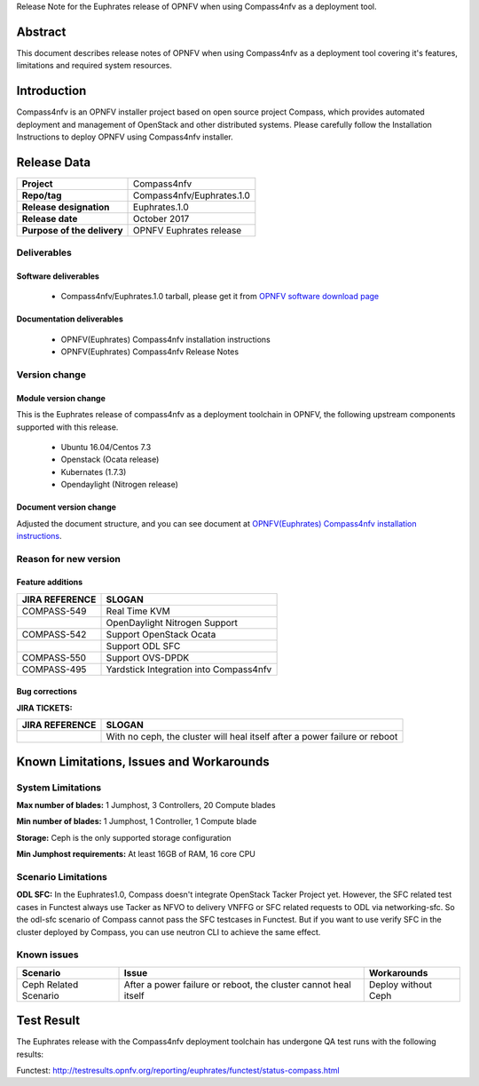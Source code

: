 .. This work is licensed under a Creative Commons Attribution 4.0 International License.
.. http://creativecommons.org/licenses/by/4.0
.. (c) Weidong Shao (HUAWEI) and Justin Chi (HUAWEI)

Release Note for the Euphrates release of OPNFV when using Compass4nfv as a deployment tool.

Abstract
========

This document describes release notes of OPNFV when using Compass4nfv as a
deployment tool covering it's features, limitations and required system resources.

Introduction
============

Compass4nfv is an OPNFV installer project based on open source project Compass,
which provides automated deployment and management of OpenStack and other distributed systems.
Please carefully follow the Installation Instructions to deploy OPNFV using Compass4nfv
installer.

Release Data
============

+--------------------------------------+--------------------------------------+
| **Project**                          | Compass4nfv                          |
|                                      |                                      |
+--------------------------------------+--------------------------------------+
| **Repo/tag**                         | Compass4nfv/Euphrates.1.0            |
|                                      |                                      |
+--------------------------------------+--------------------------------------+
| **Release designation**              | Euphrates.1.0                        |
|                                      |                                      |
+--------------------------------------+--------------------------------------+
| **Release date**                     | October 2017                         |
|                                      |                                      |
+--------------------------------------+--------------------------------------+
| **Purpose of the delivery**          | OPNFV Euphrates release              |
|                                      |                                      |
+--------------------------------------+--------------------------------------+

Deliverables
------------

Software deliverables
~~~~~~~~~~~~~~~~~~~~~

 - Compass4nfv/Euphrates.1.0 tarball, please get it from `OPNFV software download page <https://www.opnfv.org/software/>`_

.. _document-label:

Documentation deliverables
~~~~~~~~~~~~~~~~~~~~~~~~~~

 - OPNFV(Euphrates) Compass4nfv installation instructions

 - OPNFV(Euphrates) Compass4nfv Release Notes

Version change
--------------
.. This section describes the changes made since the last version of this document.

Module version change
~~~~~~~~~~~~~~~~~~~~~

This is the Euphrates release of compass4nfv as a deployment toolchain in OPNFV, the following
upstream components supported with this release.

 - Ubuntu 16.04/Centos 7.3

 - Openstack (Ocata release)

 - Kubernates (1.7.3)

 - Opendaylight (Nitrogen release)


Document version change
~~~~~~~~~~~~~~~~~~~~~~~

Adjusted the document structure, and you can see document at `OPNFV(Euphrates) Compass4nfv installation instructions <http://artifacts.opnfv.org/compass4nfv/docs/configguide/index.html>`_.

Reason for new version
----------------------

Feature additions
~~~~~~~~~~~~~~~~~

+--------------------------------------+-----------------------------------------+
| **JIRA REFERENCE**                   | **SLOGAN**                              |
|                                      |                                         |
+--------------------------------------+-----------------------------------------+
| COMPASS-549                          | Real Time KVM                           |
|                                      |                                         |
+--------------------------------------+-----------------------------------------+
|                                      | OpenDaylight Nitrogen Support           |
|                                      |                                         |
+--------------------------------------+-----------------------------------------+
| COMPASS-542                          | Support OpenStack Ocata                 |
|                                      |                                         |
+--------------------------------------+-----------------------------------------+
|                                      | Support ODL SFC                         |
|                                      |                                         |
+--------------------------------------+-----------------------------------------+
| COMPASS-550                          | Support OVS-DPDK                        |
|                                      |                                         |
+--------------------------------------+-----------------------------------------+
| COMPASS-495                          | Yardstick Integration into Compass4nfv  |
|                                      |                                         |
+--------------------------------------+-----------------------------------------+


Bug corrections
~~~~~~~~~~~~~~~

**JIRA TICKETS:**

+--------------------------------------+----------------------------------------+
| **JIRA REFERENCE**                   | **SLOGAN**                             |
|                                      |                                        |
+--------------------------------------+----------------------------------------+
|                                      | With no ceph, the cluster will heal    |
|                                      | itself after a power failure or reboot |
+--------------------------------------+----------------------------------------+


Known Limitations, Issues and Workarounds
=========================================

System Limitations
------------------

**Max number of blades:** 1 Jumphost, 3 Controllers, 20 Compute blades

**Min number of blades:** 1 Jumphost, 1 Controller, 1 Compute blade

**Storage:** Ceph is the only supported storage configuration

**Min Jumphost requirements:** At least 16GB of RAM, 16 core CPU

Scenario Limitations
--------------------

**ODL SFC:** In the Euphrates1.0, Compass doesn't integrate OpenStack Tacker
Project yet. However, the SFC related test cases in Functest always use Tacker
as NFVO to delivery VNFFG or SFC related requests to ODL via networking-sfc.
So the odl-sfc scenario of Compass cannot pass the SFC testcases in Functest.
But if you want to use verify SFC in the cluster deployed by Compass, you can
use neutron CLI to achieve the same effect.

Known issues
------------

+-----------------------+---------------------------------+-----------------------+
|   **Scenario**        | **Issue**                       |  **Workarounds**      |
+-----------------------+---------------------------------+-----------------------+
| Ceph Related Scenario | After a power failure or reboot,| Deploy without Ceph   |
|                       | the cluster cannot heal itself  |                       |
+-----------------------+---------------------------------+-----------------------+

Test Result
===========
The Euphrates release with the Compass4nfv deployment toolchain has undergone QA test
runs with the following results:

Functest: http://testresults.opnfv.org/reporting/euphrates/functest/status-compass.html

